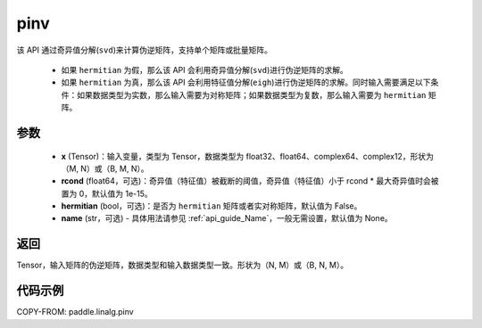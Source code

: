 .. _cn_api_paddle_linalg_pinv:

pinv
-------------------------------

.. py:function:: paddle.linalg.pinv(x, rcond=1e-15, hermitian=False, name=None)

该 API 通过奇异值分解(``svd``)来计算伪逆矩阵，支持单个矩阵或批量矩阵。

    - 如果 ``hermitian`` 为假，那么该 API 会利用奇异值分解(``svd``)进行伪逆矩阵的求解。
    - 如果 ``hermitian`` 为真，那么该 API 会利用特征值分解(``eigh``)进行伪逆矩阵的求解。同时输入需要满足以下条件：如果数据类型为实数，那么输入需要为对称矩阵；如果数据类型为复数，那么输入需要为 ``hermitian`` 矩阵。

参数
:::::::::
    - **x** (Tensor)：输入变量，类型为 Tensor，数据类型为 float32、float64、complex64、complex12，形状为（M, N）或（B, M, N）。
    - **rcond** (float64，可选)：奇异值（特征值）被截断的阈值，奇异值（特征值）小于 rcond * 最大奇异值时会被置为 0，默认值为 1e-15。
    - **hermitian** (bool，可选)：是否为 ``hermitian`` 矩阵或者实对称矩阵，默认值为 False。
    - **name** (str，可选) - 具体用法请参见 :ref:`api_guide_Name`，一般无需设置，默认值为 None。

返回
::::::::::::

Tensor，输入矩阵的伪逆矩阵，数据类型和输入数据类型一致。形状为（N, M）或（B, N, M）。

代码示例
::::::::::

COPY-FROM: paddle.linalg.pinv
